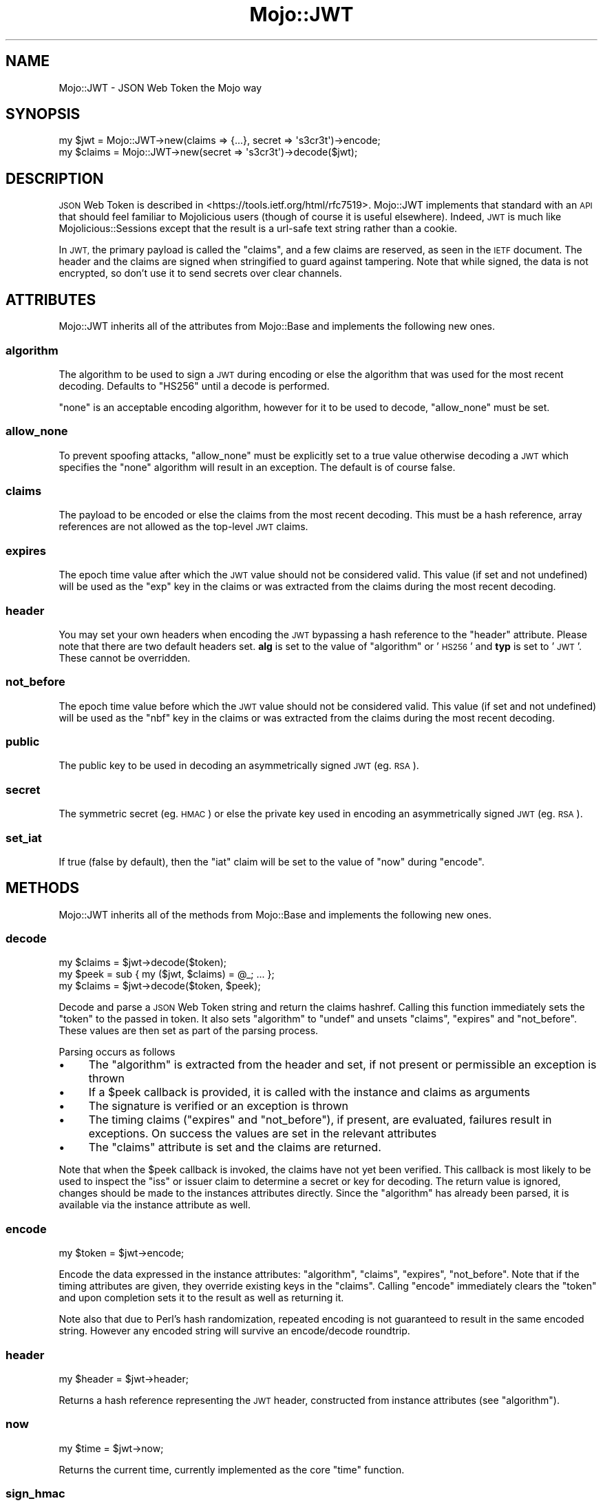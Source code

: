 .\" Automatically generated by Pod::Man 4.14 (Pod::Simple 3.40)
.\"
.\" Standard preamble:
.\" ========================================================================
.de Sp \" Vertical space (when we can't use .PP)
.if t .sp .5v
.if n .sp
..
.de Vb \" Begin verbatim text
.ft CW
.nf
.ne \\$1
..
.de Ve \" End verbatim text
.ft R
.fi
..
.\" Set up some character translations and predefined strings.  \*(-- will
.\" give an unbreakable dash, \*(PI will give pi, \*(L" will give a left
.\" double quote, and \*(R" will give a right double quote.  \*(C+ will
.\" give a nicer C++.  Capital omega is used to do unbreakable dashes and
.\" therefore won't be available.  \*(C` and \*(C' expand to `' in nroff,
.\" nothing in troff, for use with C<>.
.tr \(*W-
.ds C+ C\v'-.1v'\h'-1p'\s-2+\h'-1p'+\s0\v'.1v'\h'-1p'
.ie n \{\
.    ds -- \(*W-
.    ds PI pi
.    if (\n(.H=4u)&(1m=24u) .ds -- \(*W\h'-12u'\(*W\h'-12u'-\" diablo 10 pitch
.    if (\n(.H=4u)&(1m=20u) .ds -- \(*W\h'-12u'\(*W\h'-8u'-\"  diablo 12 pitch
.    ds L" ""
.    ds R" ""
.    ds C` ""
.    ds C' ""
'br\}
.el\{\
.    ds -- \|\(em\|
.    ds PI \(*p
.    ds L" ``
.    ds R" ''
.    ds C`
.    ds C'
'br\}
.\"
.\" Escape single quotes in literal strings from groff's Unicode transform.
.ie \n(.g .ds Aq \(aq
.el       .ds Aq '
.\"
.\" If the F register is >0, we'll generate index entries on stderr for
.\" titles (.TH), headers (.SH), subsections (.SS), items (.Ip), and index
.\" entries marked with X<> in POD.  Of course, you'll have to process the
.\" output yourself in some meaningful fashion.
.\"
.\" Avoid warning from groff about undefined register 'F'.
.de IX
..
.nr rF 0
.if \n(.g .if rF .nr rF 1
.if (\n(rF:(\n(.g==0)) \{\
.    if \nF \{\
.        de IX
.        tm Index:\\$1\t\\n%\t"\\$2"
..
.        if !\nF==2 \{\
.            nr % 0
.            nr F 2
.        \}
.    \}
.\}
.rr rF
.\"
.\" Accent mark definitions (@(#)ms.acc 1.5 88/02/08 SMI; from UCB 4.2).
.\" Fear.  Run.  Save yourself.  No user-serviceable parts.
.    \" fudge factors for nroff and troff
.if n \{\
.    ds #H 0
.    ds #V .8m
.    ds #F .3m
.    ds #[ \f1
.    ds #] \fP
.\}
.if t \{\
.    ds #H ((1u-(\\\\n(.fu%2u))*.13m)
.    ds #V .6m
.    ds #F 0
.    ds #[ \&
.    ds #] \&
.\}
.    \" simple accents for nroff and troff
.if n \{\
.    ds ' \&
.    ds ` \&
.    ds ^ \&
.    ds , \&
.    ds ~ ~
.    ds /
.\}
.if t \{\
.    ds ' \\k:\h'-(\\n(.wu*8/10-\*(#H)'\'\h"|\\n:u"
.    ds ` \\k:\h'-(\\n(.wu*8/10-\*(#H)'\`\h'|\\n:u'
.    ds ^ \\k:\h'-(\\n(.wu*10/11-\*(#H)'^\h'|\\n:u'
.    ds , \\k:\h'-(\\n(.wu*8/10)',\h'|\\n:u'
.    ds ~ \\k:\h'-(\\n(.wu-\*(#H-.1m)'~\h'|\\n:u'
.    ds / \\k:\h'-(\\n(.wu*8/10-\*(#H)'\z\(sl\h'|\\n:u'
.\}
.    \" troff and (daisy-wheel) nroff accents
.ds : \\k:\h'-(\\n(.wu*8/10-\*(#H+.1m+\*(#F)'\v'-\*(#V'\z.\h'.2m+\*(#F'.\h'|\\n:u'\v'\*(#V'
.ds 8 \h'\*(#H'\(*b\h'-\*(#H'
.ds o \\k:\h'-(\\n(.wu+\w'\(de'u-\*(#H)/2u'\v'-.3n'\*(#[\z\(de\v'.3n'\h'|\\n:u'\*(#]
.ds d- \h'\*(#H'\(pd\h'-\w'~'u'\v'-.25m'\f2\(hy\fP\v'.25m'\h'-\*(#H'
.ds D- D\\k:\h'-\w'D'u'\v'-.11m'\z\(hy\v'.11m'\h'|\\n:u'
.ds th \*(#[\v'.3m'\s+1I\s-1\v'-.3m'\h'-(\w'I'u*2/3)'\s-1o\s+1\*(#]
.ds Th \*(#[\s+2I\s-2\h'-\w'I'u*3/5'\v'-.3m'o\v'.3m'\*(#]
.ds ae a\h'-(\w'a'u*4/10)'e
.ds Ae A\h'-(\w'A'u*4/10)'E
.    \" corrections for vroff
.if v .ds ~ \\k:\h'-(\\n(.wu*9/10-\*(#H)'\s-2\u~\d\s+2\h'|\\n:u'
.if v .ds ^ \\k:\h'-(\\n(.wu*10/11-\*(#H)'\v'-.4m'^\v'.4m'\h'|\\n:u'
.    \" for low resolution devices (crt and lpr)
.if \n(.H>23 .if \n(.V>19 \
\{\
.    ds : e
.    ds 8 ss
.    ds o a
.    ds d- d\h'-1'\(ga
.    ds D- D\h'-1'\(hy
.    ds th \o'bp'
.    ds Th \o'LP'
.    ds ae ae
.    ds Ae AE
.\}
.rm #[ #] #H #V #F C
.\" ========================================================================
.\"
.IX Title "Mojo::JWT 3"
.TH Mojo::JWT 3 "2018-12-04" "perl v5.32.0" "User Contributed Perl Documentation"
.\" For nroff, turn off justification.  Always turn off hyphenation; it makes
.\" way too many mistakes in technical documents.
.if n .ad l
.nh
.SH "NAME"
Mojo::JWT \- JSON Web Token the Mojo way
.SH "SYNOPSIS"
.IX Header "SYNOPSIS"
.Vb 2
\&  my $jwt = Mojo::JWT\->new(claims => {...}, secret => \*(Aqs3cr3t\*(Aq)\->encode;
\&  my $claims = Mojo::JWT\->new(secret => \*(Aqs3cr3t\*(Aq)\->decode($jwt);
.Ve
.SH "DESCRIPTION"
.IX Header "DESCRIPTION"
\&\s-1JSON\s0 Web Token is described in <https://tools.ietf.org/html/rfc7519>.
Mojo::JWT implements that standard with an \s-1API\s0 that should feel familiar to Mojolicious users (though of course it is useful elsewhere).
Indeed, \s-1JWT\s0 is much like Mojolicious::Sessions except that the result is a url-safe text string rather than a cookie.
.PP
In \s-1JWT,\s0 the primary payload is called the \f(CW\*(C`claims\*(C'\fR, and a few claims are reserved, as seen in the \s-1IETF\s0 document.
The header and the claims are signed when stringified to guard against tampering.
Note that while signed, the data is not encrypted, so don't use it to send secrets over clear channels.
.SH "ATTRIBUTES"
.IX Header "ATTRIBUTES"
Mojo::JWT inherits all of the attributes from Mojo::Base and implements the following new ones.
.SS "algorithm"
.IX Subsection "algorithm"
The algorithm to be used to sign a \s-1JWT\s0 during encoding or else the algorithm that was used for the most recent decoding.
Defaults to \f(CW\*(C`HS256\*(C'\fR until a decode is performed.
.PP
\&\f(CW\*(C`none\*(C'\fR is an acceptable encoding algorithm, however for it to be used to decode, \*(L"allow_none\*(R" must be set.
.SS "allow_none"
.IX Subsection "allow_none"
To prevent spoofing attacks, \f(CW\*(C`allow_none\*(C'\fR must be explicitly set to a true value otherwise decoding a \s-1JWT\s0 which specifies the \f(CW\*(C`none\*(C'\fR algorithm will result in an exception.
The default is of course false.
.SS "claims"
.IX Subsection "claims"
The payload to be encoded or else the claims from the most recent decoding.
This must be a hash reference, array references are not allowed as the top-level \s-1JWT\s0 claims.
.SS "expires"
.IX Subsection "expires"
The epoch time value after which the \s-1JWT\s0 value should not be considered valid.
This value (if set and not undefined) will be used as the \f(CW\*(C`exp\*(C'\fR key in the claims or was extracted from the claims during the most recent decoding.
.SS "header"
.IX Subsection "header"
You may set your own headers when encoding the \s-1JWT\s0 bypassing a hash reference to the \*(L"header\*(R" attribute. Please note that there are two default headers set. \fBalg\fR is set to the value of \*(L"algorithm\*(R" or '\s-1HS256\s0' and \fBtyp\fR is set to '\s-1JWT\s0'. These cannot be overridden.
.SS "not_before"
.IX Subsection "not_before"
The epoch time value before which the \s-1JWT\s0 value should not be considered valid.
This value (if set and not undefined) will be used as the \f(CW\*(C`nbf\*(C'\fR key in the claims or was extracted from the claims during the most recent decoding.
.SS "public"
.IX Subsection "public"
The public key to be used in decoding an asymmetrically signed \s-1JWT\s0 (eg. \s-1RSA\s0).
.SS "secret"
.IX Subsection "secret"
The symmetric secret (eg. \s-1HMAC\s0) or else the private key used in encoding an asymmetrically signed \s-1JWT\s0 (eg. \s-1RSA\s0).
.SS "set_iat"
.IX Subsection "set_iat"
If true (false by default), then the \f(CW\*(C`iat\*(C'\fR claim will be set to the value of \*(L"now\*(R" during \*(L"encode\*(R".
.SH "METHODS"
.IX Header "METHODS"
Mojo::JWT inherits all of the methods from Mojo::Base and implements the following new ones.
.SS "decode"
.IX Subsection "decode"
.Vb 1
\&  my $claims = $jwt\->decode($token);
\&
\&  my $peek = sub { my ($jwt, $claims) = @_; ... };
\&  my $claims = $jwt\->decode($token, $peek);
.Ve
.PP
Decode and parse a \s-1JSON\s0 Web Token string and return the claims hashref.
Calling this function immediately sets the \*(L"token\*(R" to the passed in token.
It also sets \*(L"algorithm\*(R" to \f(CW\*(C`undef\*(C'\fR and unsets \*(L"claims\*(R", \*(L"expires\*(R" and \*(L"not_before\*(R".
These values are then set as part of the parsing process.
.PP
Parsing occurs as follows
.IP "\(bu" 4
The \*(L"algorithm\*(R" is extracted from the header and set, if not present or permissible an exception is thrown
.IP "\(bu" 4
If a \f(CW$peek\fR callback is provided, it is called with the instance and claims as arguments
.IP "\(bu" 4
The signature is verified or an exception is thrown
.IP "\(bu" 4
The timing claims (\*(L"expires\*(R" and \*(L"not_before\*(R"), if present, are evaluated, failures result in exceptions. On success the values are set in the relevant attributes
.IP "\(bu" 4
The \*(L"claims\*(R" attribute is set and the claims are returned.
.PP
Note that when the \f(CW$peek\fR callback is invoked, the claims have not yet been verified.
This callback is most likely to be used to inspect the \f(CW\*(C`iss\*(C'\fR or issuer claim to determine a secret or key for decoding.
The return value is ignored, changes should be made to the instances attributes directly.
Since the \*(L"algorithm\*(R" has already been parsed, it is available via the instance attribute as well.
.SS "encode"
.IX Subsection "encode"
.Vb 1
\&  my $token = $jwt\->encode;
.Ve
.PP
Encode the data expressed in the instance attributes: \*(L"algorithm\*(R", \*(L"claims\*(R", \*(L"expires\*(R", \*(L"not_before\*(R".
Note that if the timing attributes are given, they override existing keys in the \*(L"claims\*(R".
Calling \f(CW\*(C`encode\*(C'\fR immediately clears the \*(L"token\*(R" and upon completion sets it to the result as well as returning it.
.PP
Note also that due to Perl's hash randomization, repeated encoding is not guaranteed to result in the same encoded string.
However any encoded string will survive an encode/decode roundtrip.
.SS "header"
.IX Subsection "header"
.Vb 1
\&  my $header = $jwt\->header;
.Ve
.PP
Returns a hash reference representing the \s-1JWT\s0 header, constructed from instance attributes (see \*(L"algorithm\*(R").
.SS "now"
.IX Subsection "now"
.Vb 1
\&  my $time = $jwt\->now;
.Ve
.PP
Returns the current time, currently implemented as the core \f(CW\*(C`time\*(C'\fR function.
.SS "sign_hmac"
.IX Subsection "sign_hmac"
.Vb 1
\&  my $signature = $jwt\->sign_hmac($size, $payload);
.Ve
.PP
Returns the \s-1HMAC SHA\s0 signature for the given size and payload.
The \*(L"secret\*(R" attribute is used as the symmetric key.
The result is not yet base64 encoded.
This method is provided mostly for the purposes of subclassing.
.SS "sign_rsa"
.IX Subsection "sign_rsa"
.Vb 1
\&  my $signature = $jwt\->sign_rsa($size, $payload);
.Ve
.PP
Returns the \s-1RSA\s0 signature for the given size and payload.
The \*(L"secret\*(R" attribute is used as the private key.
The result is not yet base64 encoded.
This method is provided mostly for the purposes of subclassing.
.SS "token"
.IX Subsection "token"
The most recently encoded or decoded token.
Note that any attribute modifications are not taken into account until \*(L"encode\*(R" is called again.
.SS "verify_rsa"
.IX Subsection "verify_rsa"
.Vb 1
\&  my $bool = $jwt\->verify_rsa($size, $payload, $signature);
.Ve
.PP
Returns true if the given \s-1RSA\s0 size algorithm validates the given payload and signature.
The \*(L"public\*(R" attribute is used as the public key.
This method is provided mostly for the purposes of subclassing.
.SH "SEE ALSO"
.IX Header "SEE ALSO"
.IP "Acme::JWT" 4
.IX Item "Acme::JWT"
.PD 0
.IP "JSON::WebToken" 4
.IX Item "JSON::WebToken"
.IP "<http://jwt.io/>" 4
.IX Item "<http://jwt.io/>"
.PD
.SH "SOURCE REPOSITORY"
.IX Header "SOURCE REPOSITORY"
<http://github.com/jberger/Mojo\-JWT>
.SH "AUTHOR"
.IX Header "AUTHOR"
Joel Berger, <joel.a.berger@gmail.com>
.SH "CONTRIBUTORS"
.IX Header "CONTRIBUTORS"
Christopher Raa (mishanti1)
.SH "COPYRIGHT AND LICENSE"
.IX Header "COPYRIGHT AND LICENSE"
Copyright (C) 2015 by \*(L"\s-1AUTHOR\*(R"\s0 and \*(L"\s-1CONTRIBTORS\*(R"\s0.
.PP
This library is free software; you can redistribute it and/or modify
it under the same terms as Perl itself.
